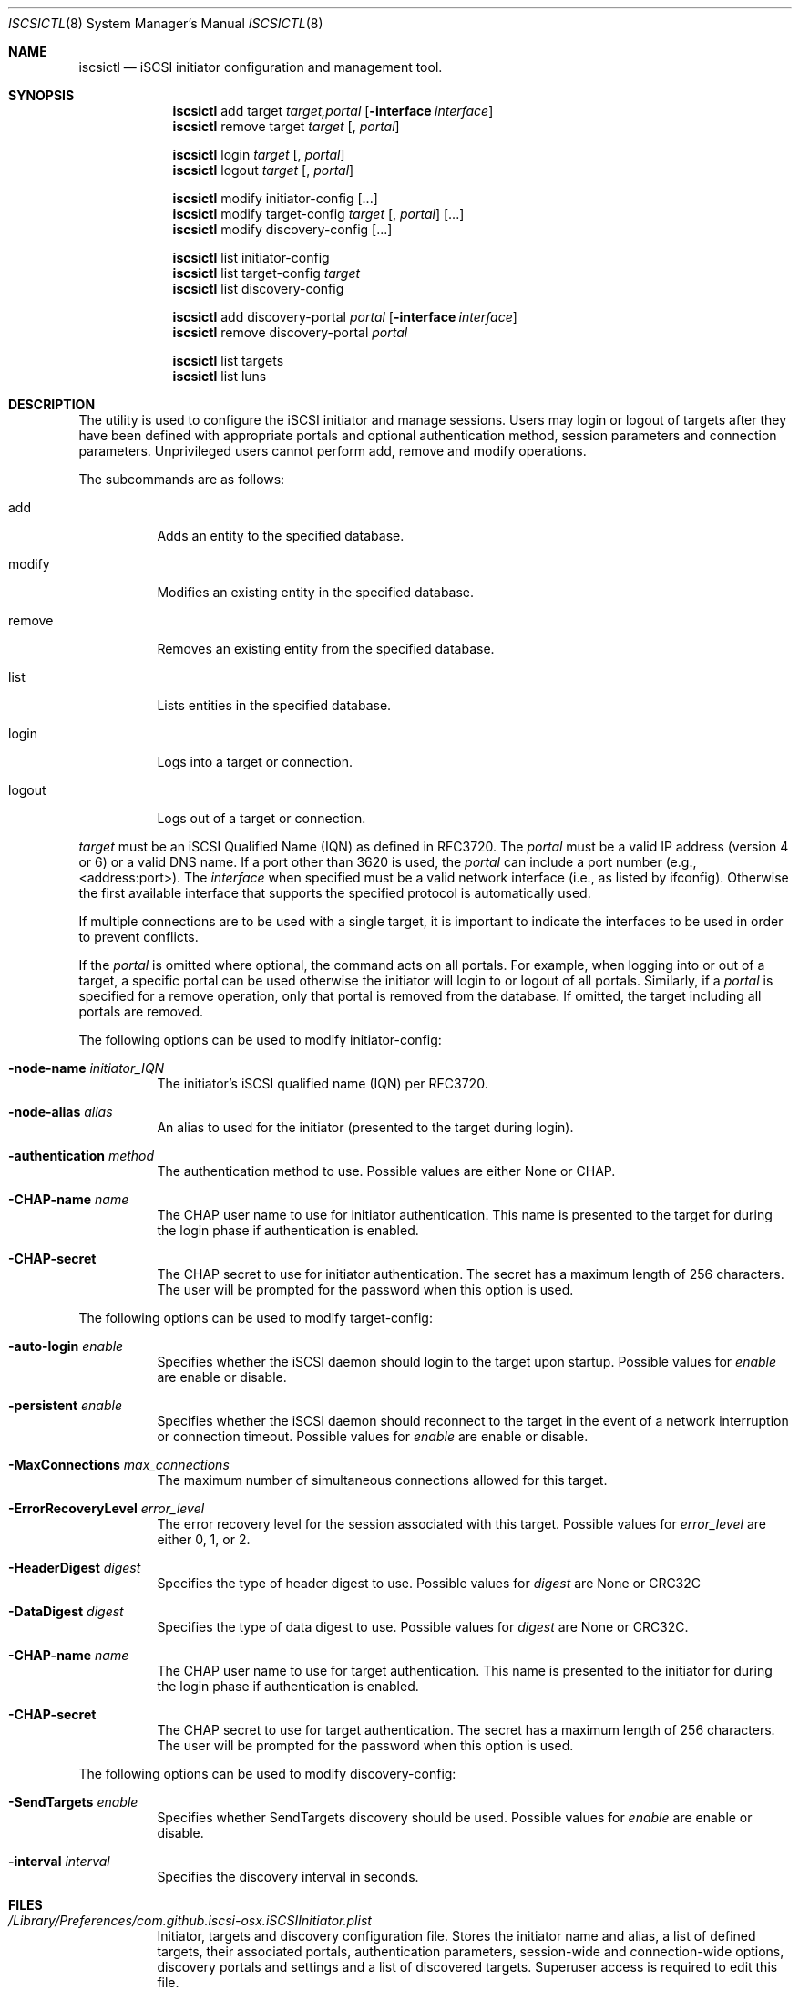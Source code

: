 .\" (c) 2013-2015 Nareg Sinenian. All rights reserved.
.\" This file is the UNIX man page for the iscsictl command-line utility."
.Dd July 23, 2016
.Dt ISCSICTL 8
.Os "Mac OS X"
.Sh NAME
.Nm iscsictl
.Nd iSCSI initiator configuration and management tool.
.Sh SYNOPSIS
.Nm
add target
.Ar target,portal
.Op Fl interface Ar interface
.Nm
remove target
.Ar target
.Op , Ar portal

.Nm
login
.Ar " target" Op , Ar portal
.Nm
logout
.Ar target Op , Ar portal

.Nm
modify initiator-config
.Op ...
.Nm
modify target-config
.Ar target Op , Ar portal
.Op ...
.Nm
modify discovery-config
.Op ...

.Nm
list initiator-config
.Nm
list target-config
.Ar target
.Nm
list discovery-config

.Nm
add discovery-portal
.Ar portal
.Op Fl interface Ar interface
.Nm
remove discovery-portal
.Ar portal

.Nm
list targets
.Nm
list luns

.Sh DESCRIPTION
The
.B iscsictl
utility is used to configure the iSCSI initiator and manage sessions.  Users may login or logout of targets after they have been defined with appropriate portals and optional authentication method, session parameters and connection parameters.  Unprivileged users cannot perform add, remove and modify operations.
.Pp
The subcommands are as follows:
.Bl -tag -width Ds
.It add
Adds an entity to the specified database.
.It modify
Modifies an existing entity in the specified database.
.It remove
Removes an existing entity from the specified database.
.It list
Lists entities in the specified database.
.It login
Logs into a target or connection.
.It logout
Logs out of a target or connection.
.El
.Pp
.Ar target
must be an iSCSI Qualified Name (IQN) as defined in RFC3720.  The
.Ar portal
must be a valid IP address (version 4 or 6) or a valid DNS name.  If a port other than 3620 is used, the
.Ar portal
can include a port number (e.g., <address:port>). The
.Ar interface
when specified must be a valid network interface (i.e., as listed by ifconfig). Otherwise the first available interface that supports the specified protocol is automatically used.
.Pp
If multiple connections are to be used with a single target, it is important to indicate the interfaces to be used in order to prevent conflicts.
.Pp
If the
.Ar portal
is omitted where optional, the command acts on all portals.  For example, when logging into or out of a target, a specific portal can be used otherwise the initiator will login to or logout of all portals.  Similarly, if a
.Ar portal
is specified for a remove operation, only that portal is removed from the database.  If omitted, the target including all portals are removed.
.Pp
The following options can be used to modify initiator-config:
.Bl -tag -width Ds
.It Fl node-name Ar initiator_IQN
The initiator's iSCSI qualified name (IQN) per RFC3720.
.It Fl node-alias Ar alias
An alias to used for the initiator (presented to the target during login).
.It Fl authentication Ar method
The authentication method to use. Possible values are either None or CHAP.
.It Fl CHAP-name Ar name
The CHAP user name to use for initiator authentication. This name is presented to the target for during the login phase if authentication is enabled.
.It Fl CHAP-secret
The CHAP secret to use for initiator authentication. The secret has a maximum length of 256 characters. The user will be prompted for the password when this option is used.
.El
.Pp
The following options can be used to modify target-config:
.Bl -tag -width Ds
.It Fl auto-login Ar enable
Specifies whether the iSCSI daemon should login to the target upon startup. Possible values for
.Ar enable
are enable or disable.
.It Fl persistent Ar enable
Specifies whether the iSCSI daemon should reconnect to the target in the event of a network interruption or connection timeout. Possible values for
.Ar enable
are enable or disable.
.It Fl MaxConnections Ar max_connections
The maximum number of simultaneous connections allowed for this target.
.It Fl ErrorRecoveryLevel Ar error_level
The error recovery level for the session associated with this target. Possible values for
.Ar error_level
are either 0, 1, or 2.
.It Fl HeaderDigest Ar digest
Specifies the type of header digest to use. Possible values for
.Ar digest
are None or CRC32C
.It Fl DataDigest Ar digest
Specifies the type of data digest to use. Possible values for
.Ar digest
are None or CRC32C.
.It Fl CHAP-name Ar name
The CHAP user name to use for target authentication. This name is presented to the initiator for during the login phase if authentication is enabled.
.It Fl CHAP-secret
The CHAP secret to use for target authentication. The secret has a maximum length of 256 characters. The user will be prompted for the password when this option is used.
.El
.Pp
The following options can be used to modify discovery-config:
.Bl -tag -width Ds
.It Fl SendTargets Ar enable
Specifies whether SendTargets discovery should be used. Possible values for
.Ar enable
are enable or disable.
.It Fl interval Ar interval
Specifies the discovery interval in seconds.
.El
.Pp
.Pp
.Sh FILES
.Bl -tag -width Ds -compact
.It Pa /Library/Preferences/com.github.iscsi-osx.iSCSIInitiator.plist
Initiator, targets and discovery configuration file.  Stores the initiator name and alias, a list of defined targets, their associated portals, authentication parameters, session-wide and connection-wide options, discovery portals and settings and a list of discovered targets.  Superuser access is required to edit this file.
.Pp
.Sh EXAMPLES
.Bl -tag -width Ds -compact
iscsictl add target iqn.2015-01.com.example:target,192.168.1.100:3260 -interface en0
.Pp
iscsictl login iqn.2015-01.com.example:target,192.168.1.1.100
.Pp
iscsictl logout target iqn.2015-01.com.example:target
.Pp
.Sh SEE ALSO
.Xr iscsid 8
.Sh AUTHORS
.An Nareg Sinenian
.Aq nareg@alum.mit.edu
